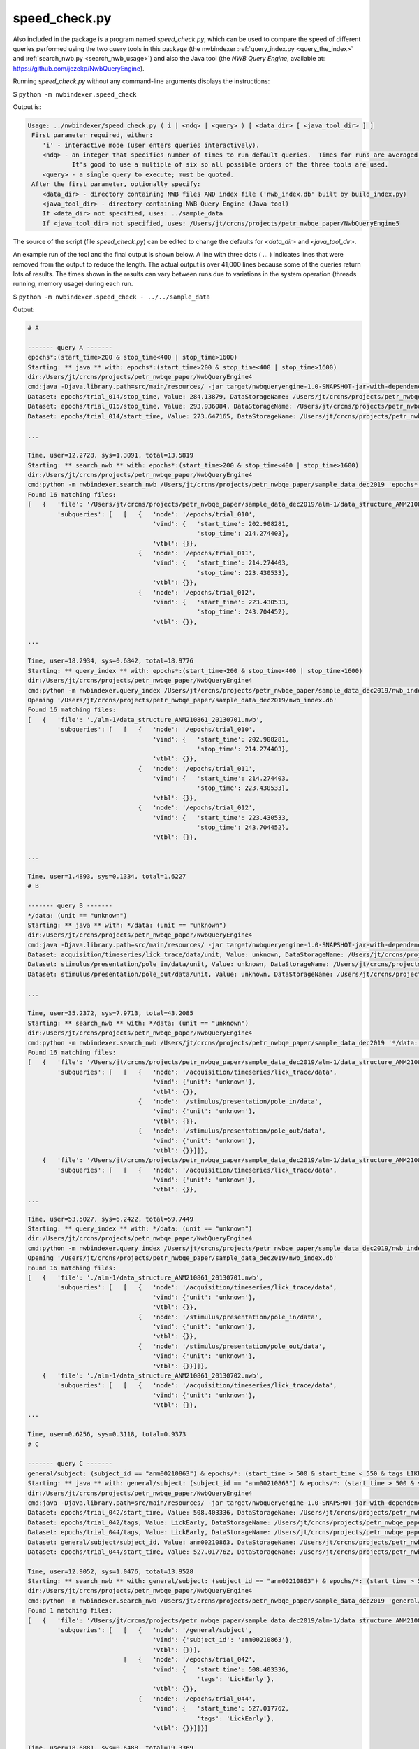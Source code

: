 .. index::
   single: speed_check.py

.. _speed_check:

speed_check.py
==============

Also included in the package is a program named *speed_check.py*, which can be used to compare the speed
of different queries performed using the two query tools in this package (the nwbindexer
:ref:`query_index.py <query_the_index>` and :ref:`search_nwb.py <search_nwb_usage>`)
and also the Java tool (the *NWB Query Engine*, available at: https://github.com/jezekp/NwbQueryEngine).

Running *speed_check.py* without any command-line arguments displays the instructions:

$ ``python -m nwbindexer.speed_check``

Output is:

.. code-block:: none
   
   Usage: ../nwbindexer/speed_check.py ( i | <ndq> | <query> ) [ <data_dir> [ <java_tool_dir> ] ]
    First parameter required, either:
       'i' - interactive mode (user enters queries interactively).
       <ndq> - an integer that specifies number of times to run default queries.  Times for runs are averaged.
               It's good to use a multiple of six so all possible orders of the three tools are used.
       <query> - a single query to execute; must be quoted.
    After the first parameter, optionally specify:
       <data_dir> - directory containing NWB files AND index file ('nwb_index.db' built by build_index.py)
       <java_tool_dir> - directory containing NWB Query Engine (Java tool)
       If <data_dir> not specified, uses: ../sample_data
       If <java_tool_dir> not specified, uses: /Users/jt/crcns/projects/petr_nwbqe_paper/NwbQueryEngine5
   

The source of the script (file *speed_check.py*) can be edited to change the defaults 
for *<data_dir>* and *<java_tool_dir>*.

An example run of the tool and the final output is shown below.  A line with three dots ( ... )
indicates lines that were removed from the output to reduce the length.  The actual output is over
41,000 lines because some of the queries return lots of results.  The times shown in the results
can vary between runs due to variations in the system operation (threads running, memory usage)
during each run. 


$ ``python -m nwbindexer.speed_check - ../../sample_data``

Output:

.. code-block:: none
   
   # A
   
   ------- query A -------
   epochs*:(start_time>200 & stop_time<400 | stop_time>1600)
   Starting: ** java ** with: epochs*:(start_time>200 & stop_time<400 | stop_time>1600)
   dir:/Users/jt/crcns/projects/petr_nwbqe_paper/NwbQueryEngine4
   cmd:java -Djava.library.path=src/main/resources/ -jar target/nwbqueryengine-1.0-SNAPSHOT-jar-with-dependencies.jar /Users/jt/crcns/projects/petr_nwbqe_paper/sample_data_dec2019 'epochs*:(start_time>200 & stop_time<400 | stop_time>1600)'
   Dataset: epochs/trial_014/stop_time, Value: 284.13879, DataStorageName: /Users/jt/crcns/projects/petr_nwbqe_paper/sample_data_dec2019/alm-1/data_structure_ANM210861_20130701.nwb
   Dataset: epochs/trial_015/stop_time, Value: 293.936084, DataStorageName: /Users/jt/crcns/projects/petr_nwbqe_paper/sample_data_dec2019/alm-1/data_structure_ANM210861_20130701.nwb
   Dataset: epochs/trial_014/start_time, Value: 273.647165, DataStorageName: /Users/jt/crcns/projects/petr_nwbqe_paper/sample_data_dec2019/alm-1/data_structure_ANM210861_20130701.nwb
   
   ...
   
   Time, user=12.2728, sys=1.3091, total=13.5819
   Starting: ** search_nwb ** with: epochs*:(start_time>200 & stop_time<400 | stop_time>1600)
   dir:/Users/jt/crcns/projects/petr_nwbqe_paper/NwbQueryEngine4
   cmd:python -m nwbindexer.search_nwb /Users/jt/crcns/projects/petr_nwbqe_paper/sample_data_dec2019 'epochs*:(start_time>200 & stop_time<400 | stop_time>1600)'
   Found 16 matching files:
   [   {   'file': '/Users/jt/crcns/projects/petr_nwbqe_paper/sample_data_dec2019/alm-1/data_structure_ANM210861_20130701.nwb',
           'subqueries': [   [   {   'node': '/epochs/trial_010',
                                     'vind': {   'start_time': 202.908281,
                                                 'stop_time': 214.274403},
                                     'vtbl': {}},
                                 {   'node': '/epochs/trial_011',
                                     'vind': {   'start_time': 214.274403,
                                                 'stop_time': 223.430533},
                                     'vtbl': {}},
                                 {   'node': '/epochs/trial_012',
                                     'vind': {   'start_time': 223.430533,
                                                 'stop_time': 243.704452},
                                     'vtbl': {}},
   
   ...
   
   Time, user=18.2934, sys=0.6842, total=18.9776
   Starting: ** query_index ** with: epochs*:(start_time>200 & stop_time<400 | stop_time>1600)
   dir:/Users/jt/crcns/projects/petr_nwbqe_paper/NwbQueryEngine4
   cmd:python -m nwbindexer.query_index /Users/jt/crcns/projects/petr_nwbqe_paper/sample_data_dec2019/nwb_index.db 'epochs*:(start_time>200 & stop_time<400 | stop_time>1600)'
   Opening '/Users/jt/crcns/projects/petr_nwbqe_paper/sample_data_dec2019/nwb_index.db'
   Found 16 matching files:
   [   {   'file': './alm-1/data_structure_ANM210861_20130701.nwb',
           'subqueries': [   [   {   'node': '/epochs/trial_010',
                                     'vind': {   'start_time': 202.908281,
                                                 'stop_time': 214.274403},
                                     'vtbl': {}},
                                 {   'node': '/epochs/trial_011',
                                     'vind': {   'start_time': 214.274403,
                                                 'stop_time': 223.430533},
                                     'vtbl': {}},
                                 {   'node': '/epochs/trial_012',
                                     'vind': {   'start_time': 223.430533,
                                                 'stop_time': 243.704452},
                                     'vtbl': {}},
   
   ...
   
   Time, user=1.4893, sys=0.1334, total=1.6227
   # B
   
   ------- query B -------
   */data: (unit == "unknown")
   Starting: ** java ** with: */data: (unit == "unknown")
   dir:/Users/jt/crcns/projects/petr_nwbqe_paper/NwbQueryEngine4
   cmd:java -Djava.library.path=src/main/resources/ -jar target/nwbqueryengine-1.0-SNAPSHOT-jar-with-dependencies.jar /Users/jt/crcns/projects/petr_nwbqe_paper/sample_data_dec2019 '*/data: (unit == "unknown")'
   Dataset: acquisition/timeseries/lick_trace/data/unit, Value: unknown, DataStorageName: /Users/jt/crcns/projects/petr_nwbqe_paper/sample_data_dec2019/alm-1/data_structure_ANM210861_20130701.nwb
   Dataset: stimulus/presentation/pole_in/data/unit, Value: unknown, DataStorageName: /Users/jt/crcns/projects/petr_nwbqe_paper/sample_data_dec2019/alm-1/data_structure_ANM210861_20130701.nwb
   Dataset: stimulus/presentation/pole_out/data/unit, Value: unknown, DataStorageName: /Users/jt/crcns/projects/petr_nwbqe_paper/sample_data_dec2019/alm-1/data_structure_ANM210861_20130701.nwb
   
   ...
   
   Time, user=35.2372, sys=7.9713, total=43.2085
   Starting: ** search_nwb ** with: */data: (unit == "unknown")
   dir:/Users/jt/crcns/projects/petr_nwbqe_paper/NwbQueryEngine4
   cmd:python -m nwbindexer.search_nwb /Users/jt/crcns/projects/petr_nwbqe_paper/sample_data_dec2019 '*/data: (unit == "unknown")'
   Found 16 matching files:
   [   {   'file': '/Users/jt/crcns/projects/petr_nwbqe_paper/sample_data_dec2019/alm-1/data_structure_ANM210861_20130701.nwb',
           'subqueries': [   [   {   'node': '/acquisition/timeseries/lick_trace/data',
                                     'vind': {'unit': 'unknown'},
                                     'vtbl': {}},
                                 {   'node': '/stimulus/presentation/pole_in/data',
                                     'vind': {'unit': 'unknown'},
                                     'vtbl': {}},
                                 {   'node': '/stimulus/presentation/pole_out/data',
                                     'vind': {'unit': 'unknown'},
                                     'vtbl': {}}]]},
       {   'file': '/Users/jt/crcns/projects/petr_nwbqe_paper/sample_data_dec2019/alm-1/data_structure_ANM210861_20130702.nwb',
           'subqueries': [   [   {   'node': '/acquisition/timeseries/lick_trace/data',
                                     'vind': {'unit': 'unknown'},
                                     'vtbl': {}},
   ...
   
   Time, user=53.5027, sys=6.2422, total=59.7449
   Starting: ** query_index ** with: */data: (unit == "unknown")
   dir:/Users/jt/crcns/projects/petr_nwbqe_paper/NwbQueryEngine4
   cmd:python -m nwbindexer.query_index /Users/jt/crcns/projects/petr_nwbqe_paper/sample_data_dec2019/nwb_index.db '*/data: (unit == "unknown")'
   Opening '/Users/jt/crcns/projects/petr_nwbqe_paper/sample_data_dec2019/nwb_index.db'
   Found 16 matching files:
   [   {   'file': './alm-1/data_structure_ANM210861_20130701.nwb',
           'subqueries': [   [   {   'node': '/acquisition/timeseries/lick_trace/data',
                                     'vind': {'unit': 'unknown'},
                                     'vtbl': {}},
                                 {   'node': '/stimulus/presentation/pole_in/data',
                                     'vind': {'unit': 'unknown'},
                                     'vtbl': {}},
                                 {   'node': '/stimulus/presentation/pole_out/data',
                                     'vind': {'unit': 'unknown'},
                                     'vtbl': {}}]]},
       {   'file': './alm-1/data_structure_ANM210861_20130702.nwb',
           'subqueries': [   [   {   'node': '/acquisition/timeseries/lick_trace/data',
                                     'vind': {'unit': 'unknown'},
                                     'vtbl': {}},
   ...
   
   Time, user=0.6256, sys=0.3118, total=0.9373
   # C
   
   ------- query C -------
   general/subject: (subject_id == "anm00210863") & epochs/*: (start_time > 500 & start_time < 550 & tags LIKE "%LickEarly%")
   Starting: ** java ** with: general/subject: (subject_id == "anm00210863") & epochs/*: (start_time > 500 & start_time < 550 & tags LIKE "%LickEarly%")
   dir:/Users/jt/crcns/projects/petr_nwbqe_paper/NwbQueryEngine4
   cmd:java -Djava.library.path=src/main/resources/ -jar target/nwbqueryengine-1.0-SNAPSHOT-jar-with-dependencies.jar /Users/jt/crcns/projects/petr_nwbqe_paper/sample_data_dec2019 'general/subject: (subject_id == "anm00210863") & epochs/*: (start_time > 500 & start_time < 550 & tags LIKE "%LickEarly%")'
   Dataset: epochs/trial_042/start_time, Value: 508.403336, DataStorageName: /Users/jt/crcns/projects/petr_nwbqe_paper/sample_data_dec2019/alm-1/data_structure_ANM210863_20130628.nwb
   Dataset: epochs/trial_042/tags, Value: LickEarly, DataStorageName: /Users/jt/crcns/projects/petr_nwbqe_paper/sample_data_dec2019/alm-1/data_structure_ANM210863_20130628.nwb
   Dataset: epochs/trial_044/tags, Value: LickEarly, DataStorageName: /Users/jt/crcns/projects/petr_nwbqe_paper/sample_data_dec2019/alm-1/data_structure_ANM210863_20130628.nwb
   Dataset: general/subject/subject_id, Value: anm00210863, DataStorageName: /Users/jt/crcns/projects/petr_nwbqe_paper/sample_data_dec2019/alm-1/data_structure_ANM210863_20130628.nwb
   Dataset: epochs/trial_044/start_time, Value: 527.017762, DataStorageName: /Users/jt/crcns/projects/petr_nwbqe_paper/sample_data_dec2019/alm-1/data_structure_ANM210863_20130628.nwb
   
   Time, user=12.9052, sys=1.0476, total=13.9528
   Starting: ** search_nwb ** with: general/subject: (subject_id == "anm00210863") & epochs/*: (start_time > 500 & start_time < 550 & tags LIKE "%LickEarly%")
   dir:/Users/jt/crcns/projects/petr_nwbqe_paper/NwbQueryEngine4
   cmd:python -m nwbindexer.search_nwb /Users/jt/crcns/projects/petr_nwbqe_paper/sample_data_dec2019 'general/subject: (subject_id == "anm00210863") & epochs/*: (start_time > 500 & start_time < 550 & tags LIKE "%LickEarly%")'
   Found 1 matching files:
   [   {   'file': '/Users/jt/crcns/projects/petr_nwbqe_paper/sample_data_dec2019/alm-1/data_structure_ANM210863_20130628.nwb',
           'subqueries': [   [   {   'node': '/general/subject',
                                     'vind': {'subject_id': 'anm00210863'},
                                     'vtbl': {}}],
                             [   {   'node': '/epochs/trial_042',
                                     'vind': {   'start_time': 508.403336,
                                                 'tags': 'LickEarly'},
                                     'vtbl': {}},
                                 {   'node': '/epochs/trial_044',
                                     'vind': {   'start_time': 527.017762,
                                                 'tags': 'LickEarly'},
                                     'vtbl': {}}]]}]
   
   Time, user=18.6881, sys=0.6488, total=19.3369
   Starting: ** query_index ** with: general/subject: (subject_id == "anm00210863") & epochs/*: (start_time > 500 & start_time < 550 & tags LIKE "%LickEarly%")
   dir:/Users/jt/crcns/projects/petr_nwbqe_paper/NwbQueryEngine4
   cmd:python -m nwbindexer.query_index /Users/jt/crcns/projects/petr_nwbqe_paper/sample_data_dec2019/nwb_index.db 'general/subject: (subject_id == "anm00210863") & epochs/*: (start_time > 500 & start_time < 550 & tags LIKE "%LickEarly%")'
   Opening '/Users/jt/crcns/projects/petr_nwbqe_paper/sample_data_dec2019/nwb_index.db'
   Found 1 matching files:
   [   {   'file': './alm-1/data_structure_ANM210863_20130628.nwb',
           'subqueries': [   [   {   'node': '/general/subject',
                                     'vind': {'subject_id': 'anm00210863'},
                                     'vtbl': {}}],
                             [   {   'node': '/epochs/trial_042',
                                     'vind': {   'start_time': 508.403336,
                                                 'tags': 'LickEarly'},
                                     'vtbl': {}},
                                 {   'node': '/epochs/trial_044',
                                     'vind': {   'start_time': 527.017762,
                                                 'tags': 'LickEarly'},
                                     'vtbl': {}}]]}]
   
   Time, user=0.3300, sys=0.0903, total=0.4202
   # D
   
   ------- query D -------
   units: (id > -1 & location == "CA3" & quality > 0.8)
   Starting: ** java ** with: units: (id > -1 & location == "CA3" & quality > 0.8)
   dir:/Users/jt/crcns/projects/petr_nwbqe_paper/NwbQueryEngine4
   cmd:java -Djava.library.path=src/main/resources/ -jar target/nwbqueryengine-1.0-SNAPSHOT-jar-with-dependencies.jar /Users/jt/crcns/projects/petr_nwbqe_paper/sample_data_dec2019 'units: (id > -1 & location == "CA3" & quality > 0.8)'
   Dataset: units/quality, Value: 0.95, DataStorageName: /Users/jt/crcns/projects/petr_nwbqe_paper/sample_data_dec2019/tutorials/general/example_file_path.nwb
   Dataset: units/quality, Value: 0.85, DataStorageName: /Users/jt/crcns/projects/petr_nwbqe_paper/sample_data_dec2019/tutorials/general/example_file_path.nwb
   Dataset: units/id, Value: 3, DataStorageName: /Users/jt/crcns/projects/petr_nwbqe_paper/sample_data_dec2019/tutorials/general/example_file_path.nwb
   Dataset: units/object_id, Value: 7eed28e5-b006-4b7d-85c2-456e3faed827, DataStorageName: /Users/jt/crcns/projects/petr_nwbqe_paper/sample_data_dec2019/tutorials/general/example_file_path.nwb
   Dataset: units/quality, Value: 0.9, DataStorageName: /Users/jt/crcns/projects/petr_nwbqe_paper/sample_data_dec2019/tutorials/general/example_file_path.nwb
   Dataset: units/id, Value: 1, DataStorageName: /Users/jt/crcns/projects/petr_nwbqe_paper/sample_data_dec2019/tutorials/general/example_file_path.nwb
   Dataset: units/id, Value: 2, DataStorageName: /Users/jt/crcns/projects/petr_nwbqe_paper/sample_data_dec2019/tutorials/general/example_file_path.nwb
   Dataset: units/location, Value: CA3, DataStorageName: /Users/jt/crcns/projects/petr_nwbqe_paper/sample_data_dec2019/tutorials/general/example_file_path.nwb
   
   Time, user=1.6262, sys=0.1597, total=1.7858
   Starting: ** search_nwb ** with: units: (id > -1 & location == "CA3" & quality > 0.8)
   dir:/Users/jt/crcns/projects/petr_nwbqe_paper/NwbQueryEngine4
   cmd:python -m nwbindexer.search_nwb /Users/jt/crcns/projects/petr_nwbqe_paper/sample_data_dec2019 'units: (id > -1 & location == "CA3" & quality > 0.8)'
   Found 1 matching files:
   [   {   'file': '/Users/jt/crcns/projects/petr_nwbqe_paper/sample_data_dec2019/tutorials/general/example_file_path.nwb',
           'subqueries': [   [   {   'node': '/units',
                                     'vind': {},
                                     'vtbl': {   'child_names': [   'id',
                                                                    'location',
                                                                    'quality'],
                                                 'combined': [   {   'id': 2,
                                                                     'location': 'CA3',
                                                                     'quality': 0.85}],
                                                 'row_values': [   (   2,
                                                                       'CA3',
                                                                       0.85)]}}]]}]
   
   Time, user=0.3486, sys=0.0784, total=0.4270
   Starting: ** query_index ** with: units: (id > -1 & location == "CA3" & quality > 0.8)
   dir:/Users/jt/crcns/projects/petr_nwbqe_paper/NwbQueryEngine4
   cmd:python -m nwbindexer.query_index /Users/jt/crcns/projects/petr_nwbqe_paper/sample_data_dec2019/nwb_index.db 'units: (id > -1 & location == "CA3" & quality > 0.8)'
   Opening '/Users/jt/crcns/projects/petr_nwbqe_paper/sample_data_dec2019/nwb_index.db'
   Found 1 matching files:
   [   {   'file': './tutorials/general/example_file_path.nwb',
           'subqueries': [   [   {   'node': '/units',
                                     'vind': {},
                                     'vtbl': {   'child_names': [   'id',
                                                                    'location',
                                                                    'quality'],
                                                 'combined': [   {   'id': 2,
                                                                     'location': 'CA3',
                                                                     'quality': 0.85}],
                                                 'row_values': [   (   2,
                                                                       'CA3',
                                                                       0.85)]}}]]}]
   
   Time, user=0.3183, sys=0.0751, total=0.3934
   # E
   
   ------- query E -------
   general:(virus LIKE "%infectionLocation: M2%")
   Starting: ** java ** with: general:(virus LIKE "%infectionLocation: M2%")
   dir:/Users/jt/crcns/projects/petr_nwbqe_paper/NwbQueryEngine4
   cmd:java -Djava.library.path=src/main/resources/ -jar target/nwbqueryengine-1.0-SNAPSHOT-jar-with-dependencies.jar /Users/jt/crcns/projects/petr_nwbqe_paper/sample_data_dec2019 'general:(virus LIKE "%infectionLocation: M2%")'
   Dataset: general/virus, Value:        infectionCoordinates: [2.5, -1.5, 0.5],[2.5, -1.5, 0.85]         infectionLocation: M2         injectionDate: 20130523         injectionVolume: 30,30         virusID: Addgene41015         virusLotNumber:          virusSource: Janelia core         virusTiter: untitered  , DataStorageName: /Users/jt/crcns/projects/petr_nwbqe_paper/sample_data_dec2019/alm-1/data_structure_ANM210861_20130701.nwb
   Dataset: general/virus, Value:        infectionCoordinates: [2.5, -1.5, 0.5],[2.5, -1.5, 0.85]         infectionLocation: M2         injectionDate: 20130523         injectionVolume: 30,30         virusID: Addgene41015         virusLotNumber:          virusSource: Janelia core         virusTiter: untitered  , DataStorageName: /Users/jt/crcns/projects/petr_nwbqe_paper/sample_data_dec2019/alm-1/data_structure_ANM210861_20130702.nwb
   Dataset: general/virus, Value:        infectionCoordinates: [2.5, -1.5, 0.5],[2.5, -1.5, 0.85]         infectionLocation: M2         injectionDate: 20130523         injectionVolume: 30,30         virusID: Addgene41015         virusLotNumber:          virusSource: Janelia core         virusTiter: untitered  , DataStorageName: /Users/jt/crcns/projects/petr_nwbqe_paper/sample_data_dec2019/alm-1/data_structure_ANM210861_20130703.nwb
   
   ...
   
   Time, user=1.4199, sys=0.1367, total=1.5565
   Starting: ** search_nwb ** with: general:(virus LIKE "%infectionLocation: M2%")
   dir:/Users/jt/crcns/projects/petr_nwbqe_paper/NwbQueryEngine4
   cmd:python -m nwbindexer.search_nwb /Users/jt/crcns/projects/petr_nwbqe_paper/sample_data_dec2019 'general:(virus LIKE "%infectionLocation: M2%")'
   Found 16 matching files:
   [   {   'file': '/Users/jt/crcns/projects/petr_nwbqe_paper/sample_data_dec2019/alm-1/data_structure_ANM210861_20130701.nwb',
           'subqueries': [   [   {   'node': '/general',
                                     'vind': {   'virus': '       '
                                                          'infectionCoordinates: '
                                                          '[2.5, -1.5, 0.5],[2.5, '
                                                          '-1.5, 0.85]\n'
                                                          '        '
                                                          'infectionLocation: M2\n'
                                                          '        injectionDate: '
                                                          '20130523\n'
                                                          '        '
                                                          'injectionVolume: '
                                                          '30,30\n'
                                                          '        virusID: '
                                                          'Addgene41015\n'
                                                          '        '
                                                          'virusLotNumber: \n'
                                                          '        virusSource: '
                                                          'Janelia core\n'
                                                          '        virusTiter: '
                                                          'untitered\n'
                                                          ' '},
                                     'vtbl': {}}]]},
       {   'file': '/Users/jt/crcns/projects/petr_nwbqe_paper/sample_data_dec2019/alm-1/data_structure_ANM210861_20130702.nwb',
           'subqueries': [   [   {   'node': '/general',
                                     'vind': {   'virus': '       '
                                                          'infectionCoordinates: '
                                                          '[2.5, -1.5, 0.5],[2.5, '
                                                          '-1.5, 0.85]\n'
                                                          '        '
   ...
   
   Time, user=0.3663, sys=0.0816, total=0.4479
   Starting: ** query_index ** with: general:(virus LIKE "%infectionLocation: M2%")
   dir:/Users/jt/crcns/projects/petr_nwbqe_paper/NwbQueryEngine4
   cmd:python -m nwbindexer.query_index /Users/jt/crcns/projects/petr_nwbqe_paper/sample_data_dec2019/nwb_index.db 'general:(virus LIKE "%infectionLocation: M2%")'
   Opening '/Users/jt/crcns/projects/petr_nwbqe_paper/sample_data_dec2019/nwb_index.db'
   Found 16 matching files:
   [   {   'file': './alm-1/data_structure_ANM210861_20130701.nwb',
           'subqueries': [   [   {   'node': '/general',
                                     'vind': {   'virus': '       '
                                                          'infectionCoordinates: '
                                                          '[2.5, -1.5, 0.5],[2.5, '
                                                          '-1.5, 0.85]\n'
                                                          '        '
                                                          'infectionLocation: M2\n'
                                                          '        injectionDate: '
                                                          '20130523\n'
                                                          '        '
                                                          'injectionVolume: '
                                                          '30,30\n'
                                                          '        virusID: '
                                                          'Addgene41015\n'
                                                          '        '
                                                          'virusLotNumber: \n'
                                                          '        virusSource: '
                                                          'Janelia core\n'
                                                          '        virusTiter: '
                                                          'untitered\n'
                                                          ' '},
                                     'vtbl': {}}]]},
       {   'file': './alm-1/data_structure_ANM210861_20130702.nwb',
           'subqueries': [   [   {   'node': '/general',
                                     'vind': {   'virus': '       '
                                                          'infectionCoordinates: '
                                                          '[2.5, -1.5, 0.5],[2.5, '
                                                          '-1.5, 0.85]\n'
                                                          '        '
   ...
   
   Time, user=0.3245, sys=0.0770, total=0.4015
   # F
   
   ------- query F -------
   general/optophysiology/*: (excitation_lambda)
   Starting: ** java ** with: general/optophysiology/*: (excitation_lambda)
   dir:/Users/jt/crcns/projects/petr_nwbqe_paper/NwbQueryEngine4
   cmd:java -Djava.library.path=src/main/resources/ -jar target/nwbqueryengine-1.0-SNAPSHOT-jar-with-dependencies.jar /Users/jt/crcns/projects/petr_nwbqe_paper/sample_data_dec2019 'general/optophysiology/*: (excitation_lambda)'
   Dataset: general/optophysiology/img_pln/excitation_lambda, Value: 930.0, DataStorageName: /Users/jt/crcns/projects/petr_nwbqe_paper/sample_data_dec2019/churchland/mouse1_fni16_150825_001-002-003_ch2-PnevPanResults-170814-191401.nwb
   Dataset: general/optophysiology/img_pln/excitation_lambda, Value: 930.0, DataStorageName: /Users/jt/crcns/projects/petr_nwbqe_paper/sample_data_dec2019/churchland/mouse1_fni16_150826_001_ch2-PnevPanResults-170808-002053.nwb
   Dataset: general/optophysiology/img_pln/excitation_lambda, Value: 930.0, DataStorageName: /Users/jt/crcns/projects/petr_nwbqe_paper/sample_data_dec2019/churchland/mouse1_fni16_150819_001_ch2-PnevPanResults-170815-163235.nwb
   
   ...
   
   Time, user=1.3557, sys=0.1453, total=1.5011
   Starting: ** search_nwb ** with: general/optophysiology/*: (excitation_lambda)
   dir:/Users/jt/crcns/projects/petr_nwbqe_paper/NwbQueryEngine4
   cmd:python -m nwbindexer.search_nwb /Users/jt/crcns/projects/petr_nwbqe_paper/sample_data_dec2019 'general/optophysiology/*: (excitation_lambda)'
   Found 30 matching files:
   [   {   'file': '/Users/jt/crcns/projects/petr_nwbqe_paper/sample_data_dec2019/churchland/mouse1_fni16_150817_001_ch2-PnevPanResults-170808-190057.nwb',
           'subqueries': [   [   {   'node': '/general/optophysiology/img_pln',
                                     'vind': {'excitation_lambda': 930.0},
                                     'vtbl': {}}]]},
       {   'file': '/Users/jt/crcns/projects/petr_nwbqe_paper/sample_data_dec2019/churchland/mouse1_fni16_150818_001_ch2-PnevPanResults-170808-180842.nwb',
           'subqueries': [   [   {   'node': '/general/optophysiology/img_pln',
                                     'vind': {'excitation_lambda': 930.0},
                                     'vtbl': {}}]]},
       {   'file': '/Users/jt/crcns/projects/petr_nwbqe_paper/sample_data_dec2019/churchland/mouse1_fni16_150819_001_ch2-PnevPanResults-170815-163235.nwb',
           'subqueries': [   [   {   'node': '/general/optophysiology/img_pln',
                                     'vind': {'excitation_lambda': 930.0},
                                     'vtbl': {}}]]},
   ...
   
   Time, user=0.4250, sys=0.0832, total=0.5082
   Starting: ** query_index ** with: general/optophysiology/*: (excitation_lambda)
   dir:/Users/jt/crcns/projects/petr_nwbqe_paper/NwbQueryEngine4
   cmd:python -m nwbindexer.query_index /Users/jt/crcns/projects/petr_nwbqe_paper/sample_data_dec2019/nwb_index.db 'general/optophysiology/*: (excitation_lambda)'
   Opening '/Users/jt/crcns/projects/petr_nwbqe_paper/sample_data_dec2019/nwb_index.db'
   Found 30 matching files:
   [   {   'file': './churchland/mouse1_fni16_150817_001_ch2-PnevPanResults-170808-190057.nwb',
           'subqueries': [   [   {   'node': '/general/optophysiology/img_pln',
                                     'vind': {'excitation_lambda': 930.0},
                                     'vtbl': {}}]]},
       {   'file': './churchland/mouse1_fni16_150818_001_ch2-PnevPanResults-170808-180842.nwb',
           'subqueries': [   [   {   'node': '/general/optophysiology/img_pln',
                                     'vind': {'excitation_lambda': 930.0},
                                     'vtbl': {}}]]},
       {   'file': './churchland/mouse1_fni16_150819_001_ch2-PnevPanResults-170815-163235.nwb',
           'subqueries': [   [   {   'node': '/general/optophysiology/img_pln',
                                     'vind': {'excitation_lambda': 930.0},
                                     'vtbl': {}}]]},
   
   ...                                  'vtbl': {}}]]}]
   
   Time, user=0.3190, sys=0.0755, total=0.3945
   
   Queries in test:
   A. epochs*:(start_time>200 & stop_time<400 | stop_time>1600)
   B. */data: (unit == "unknown")
   C. general/subject: (subject_id == "anm00210863") & epochs/*: (start_time > 500 & start_time < 550 & tags LIKE "%LickEarly%")
   D. units: (id > -1 & location == "CA3" & quality > 0.8)
   E. general:(virus LIKE "%infectionLocation: M2%")
   F. general/optophysiology/*: (excitation_lambda)
   timing results are:
   qid	java	search_nwb	query_index
   A	13.5819	18.9776	1.6227
   B	43.2085	59.7449	0.9373
   C	13.9528	19.3369	0.4202
   D	1.7858	0.4270	0.3934
   E	1.5565	0.4479	0.4015
   F	1.5011	0.5082	0.3945
   

Final output from another run (demonstrating variations in time required):

.. code-block:: none

   
   qid	java	search_nwb	query_index
   A	12.7872	18.2436		1.5393
   B	30.8791	44.3139		0.5819
   C	13.3315	18.8072		0.3936
   D	1.7891	0.4112		0.3791
   E	1.5198	0.4383		0.3832
   F	1.4483	0.4915		0.3914
   
